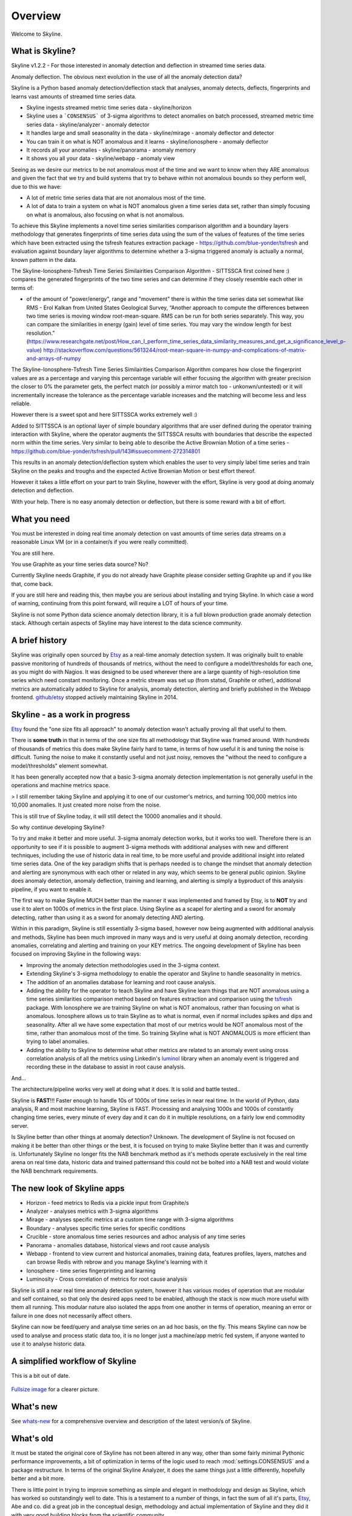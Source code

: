 .. role:: skyblue
.. role:: red
.. role:: brow

Overview
========

Welcome to Skyline.

What is Skyline?
----------------

Skyline v1.2.2 - For those interested in anomaly detection and deflection in
streamed time series data.

Anomaly deflection.  The obvious next evolution in the use of all the anomaly
detection data?

Skyline is a Python based anomaly detection/deflection stack that analyses,
anomaly detects, deflects, fingerprints and learns vast amounts of streamed
time series data.

- Skyline ingests streamed metric time series data - skyline/horizon
- Skyline uses a ```CONSENSUS``` of 3-sigma algorithms to detect anomalies on
  batch processed, streamed metric time series data - skyline/analyzer - anomaly
  detector
- It handles large and small seasonality in the data - skyline/mirage -
  anomaly deflector and detector
- You can train it on what is NOT anomalous and it learns - skyline/ionosphere -
  anomaly deflector
- It records all your anomalies - skyline/panorama - anomaly memory
- It shows you all your data - skyline/webapp - anomaly view

Seeing as we desire our metrics to be not anomalous most of the time and we want
to know when they ARE anomalous and given the fact that we try and build systems
that try to behave within not anomalous bounds so they perform well, due to
this we have:

- A lot of metric time series data that are not anomalous most of the time.
- A lot of data to train a system on what is NOT anomalous given a time series
  data set, rather than simply focusing on what is anomalous, also focusing on
  what is not anomalous.

To achieve this Skyline implements a novel time series similarities comparison
algorithm and a boundary layers methodology that generates fingerprints of time
series data using the sum of the values of features of the time series which
have been extracted using the tsfresh features extraction package -
https://github.com/blue-yonder/tsfresh and evaluation against boundary layer
algorithms to determine whether a 3-sigma triggered anomaly is actually a normal,
known pattern in the data.

The Skyline-Ionosphere-Tsfresh Time Series Similairities Comparison Algorithm -
SITTSSCA first coined here :) compares the generated fingerprints of the two
time series and can determine if they closely resemble each other in terms of:

- of the amount of "power/energy", range and "movement" there is within the time
  series data set somewhat like RMS - Erol Kalkan from United States Geological Survey,
  “Another approach to compute the differences between two time series is moving
  window root-mean-square. RMS can be run for both series separately. This way,
  you can compare the similarities in energy (gain) level of time series. You
  may vary the window length for best resolution.”
  (https://www.researchgate.net/post/How_can_I_perform_time_series_data_similarity_measures_and_get_a_significance_level_p-value)
  http://stackoverflow.com/questions/5613244/root-mean-square-in-numpy-and-complications-of-matrix-and-arrays-of-numpy

The Skyline-Ionosphere-Tsfresh Time Series Similairities Comparison Algorithm
compares how close the fingerprint values are as a percentage and
varying this percentage variable will either focusing the algorithm with greater
precision the closer to 0% the parameter gets, the perfect match (or possibly
a mirror match too - unkonwn/untested) or it will incrementally increase the
tolerance as the percentage variable increases and the matching will become
less and less reliable.

However there is a sweet spot and here SITTSSCA works extremely well :)

Added to SITTSSCA is an optional layer of simple boundary algorithms that are
user defined during the operator training interaction with Skyline, where the
operator augments the SITTSSCA results with boundaries that describe the
expected norm within the time series.  Very similar to being able to describe
the Active Brownian Motion of a time series -
https://github.com/blue-yonder/tsfresh/pull/143#issuecomment-272314801

This results in an anomaly detection/deflection system which enables the user to
very simply label time series and train Skyline on the peaks and troughs and the
expected Active Brownian Motion or best effort thereof.

However it takes a little effort on your part to train Skyline, however with the
effort, Skyline is very good at doing anomaly detection and deflection.

With your help.  There is no easy anomaly detection or deflection, but there is
some reward with a bit of effort.

What you need
-------------

You must be interested in doing real time anomaly detection on vast amounts of
time series data streams on a reasonable Linux VM (or in a container/s if you
were really committed).

You are still here.

You use Graphite as your time series data source?  No?

Currently Skyline needs Graphite, if you do not already have Graphite please
consider setting Graphite up and if you like that, come back.

If you are still here and reading this, then maybe you are serious about
installing and trying Skyline.  In which case a word of warning, continuing from
this point forward, will require a LOT of hours of your time.

Skyline is not some Python data science anomaly detection library, it is a full
blown production grade anomaly detection stack.  Although certain aspects of
Skyline may have interest to the data science community.

A brief history
---------------

Skyline was originally open sourced by `Etsy`_ as a real-time anomaly detection
system. It was originally built to enable passive monitoring of hundreds of
thousands of metrics, without the need to configure a model/thresholds for each
one, as you might do with Nagios.  It was designed to be used wherever there are
a large quantity of high-resolution time series which need constant monitoring.
Once a metric stream was set up (from statsd, Graphite or other), additional
metrics are automatically added to Skyline for analysis, anomaly detection,
alerting and briefly published in the Webapp frontend.  `github/etsy`_ stopped
actively maintaining Skyline in 2014.

Skyline - as a work in progress
-------------------------------

`Etsy`_ found the "one size fits all approach" to anomaly detection wasn't
actually proving all that useful to them.

There is **some truth** in that in terms of the one size fits all methodology that
Skyline was framed around.  With hundreds of thousands of metrics this does make
Skyline fairly hard to tame, in terms of how useful it is and tuning the noise
is difficult.  Tuning the noise to make it constantly useful and not just noisy,
removes the "without the need to configure a model/thresholds" element somewhat.

It has been generally accepted now that a basic 3-sigma anomaly detection
implementation is not generally useful in the operations and machine metrics
space.

> I still remember taking Skyline and applying it to one of our customer's metrics, and turning 100,000 metrics into 10,000 anomalies. It just created more noise from the noise.

This is still true of Skyline today, it will still detect the 10000 anomalies
and it should.

So why continue developing Skyline?

To try and make it better and more useful.  3-sigma anomaly detection works,
but it works too well.  Therefore there is an opportunity to see if it is
possible to augment 3-sigma methods with additional analyses with new and
different techniques, including the use of historic data in real time, to be
more useful and provide additional insight into related time series data.  One
of the key paradigm shifts that is perhaps needed is to change the mindset that
anomaly detection and alerting are synonymous with each other or related in any
way, which seems to be general public opinion.  Skyline does anomaly detection,
anomaly deflection, training and learning, and alerting is simply a byproduct of
this analysis pipeline, if you want to enable it.

The first way to make Skyline MUCH better than the manner it was implemented and
framed by Etsy, is to **NOT** try and use it to alert on 1000s of metrics in the
first place.  Using Skyline as a scapel for alerting and a sword for anomaly
detecting, rather than using it as a sword for anomaly detecting AND alerting.

Within in this paradigm, Skyline is still essentially 3-sigma based, however
now being augmented with additional analysis and methods, Skyline has been
much improved in many ways and is very useful at doing anomaly detection,
recording anomalies, correlating and alerting and training on your KEY metrics.
The ongoing development of Skyline has been focused on improving Skyline in the
following ways:

- Improving the anomaly detection methodologies used in the 3-sigma context.
- Extending Skyline's 3-sigma methodology to enable the operator and Skyline to
  handle seasonality in metrics.
- The addition of an anomalies database for learning and root cause analysis.
- Adding the ability for the operator to teach Skyline and have Skyline learn
  things that are NOT anomalous using a time series similarities comparison
  method based on features extraction and comparison using the `tsfresh`_
  package.  With Ionosphere we are training Skyline on what is NOT anomalous,
  rather than focusing on what is anomalous.  Ionosphere allows us to train
  Skyline as to what is normal, even if normal includes spikes and dips and
  seasonality.  After all we have some expectation that most of our metrics
  would be NOT anomalous most of the time, rather than anomalous most of the
  time.  So training Skyline what is NOT ANOMALOUS is more efficient than trying
  to label anomalies.
- Adding the ability to Skyline to determine what other metrics are related to
  an anomaly event using cross correlation analysis of all the metrics using
  Linkedin's `luminol`_ library when an anomaly event is triggered and
  recording these in the database to assist in root cause analysis.

And...

The architecture/pipeline works very well at doing what it does.  It is solid
and battle tested..

Skyline is **FAST**!!!  Faster enough to handle 10s of 1000s of time series in
near real time.  In the world of Python, data analysis, R and most machine
learning, Skyline is FAST.  Processing and analysing 1000s and 1000s of
constantly changing time series, every minute of every day and it can do it in
multiple resolutions, on a fairly low end commodity server.

Is Skyline better than other things at anomaly detection?  Unknown.  The
development of Skyline is not focused on making it be better than other things
or the best, it is focused on trying to make Skyline better than it was and
currently is.  Unfortunately Skyline no longer fits the NAB benchmark method as
it's methods operate exclusively in the real time arena on real time data,
historic data and trained patternsand this could not be bolted into a NAB test
and would violate the NAB benchmark requirements.

The new look of Skyline apps
----------------------------

* Horizon - feed metrics to Redis via a pickle input from Graphite/s
* Analyzer - analyses metrics with 3-sigma algorithms
* Mirage - analyses specific metrics at a custom time range with 3-sigma algorithms
* Boundary - analyses specific time series for specific conditions
* Crucible - store anomalous time series resources and adhoc analysis of any
  time series
* Panorama - anomalies database, historical views and root cause analysis
* Webapp - frontend to view current and historical anomalies, training data,
  features profiles, layers, matches and can browse Redis with
  :red:`re`:brow:`brow` and you manage Skyline's learning with it
* Ionosphere - time series fingerprinting and learning
* Luminosity - Cross correlation of metrics for root cause analysis

Skyline is still a near real time anomaly detection system, however it has
various modes of operation that are modular and self contained, so that only the
desired apps need to be enabled, although the stack is now much more useful with
them all running.  This modular nature also isolated the apps from one another
in terms of operation, meaning an error or failure in one does not necessarily
affect others.

Skyline can now be feed/query and analyse time series on an ad hoc basis, on the
fly.  This means Skyline can now be used to analyse and process static data too,
it is no longer just a machine/app metric fed system, if anyone wanted to use
it to analyse historic data.

A simplified workflow of Skyline
--------------------------------

This is a bit out of date.

.. figure:: images/skyline.simplified.workflow.annotated.gif
   :alt: A simplified workflow of Skyline

`Fullsize image <_images/skyline.simplified.workflow.annotated.gif>`_ for a clearer picture.

What's new
----------

See `whats-new <whats-new.html>`__ for a comprehensive overview and description
of the latest version/s of Skyline.

What's old
----------

It must be stated the original core of Skyline has not been altered in any way,
other than some fairly minimal Pythonic performance improvements, a bit of
optimization in terms of the logic used to reach :mod:`settings.CONSENSUS` and a
package restructure.  In terms of the original Skyline Analyzer, it does the
same things just a little differently, hopefully better and a bit more.

There is little point in trying to improve something as simple and elegant in
methodology and design as Skyline, which has worked so outstandingly well to
date.  This is a testament to a number of things, in fact the sum of all it's
parts, `Etsy`_, Abe and co. did a great job in the conceptual design,
methodology and actual implementation of Skyline and they did it with very good
building blocks from the scientific community.

The architecture in a nutshell
------------------------------
Skyline uses to following technologies and libraries at its core:

1. **Python** - the main skyline application language - `Python`_
2. **Redis** - `Redis`_ an in-memory data structure store
3. **numpy** - `NumPy`_ is the fundamental package for scientific computing with Python
4. **scipy** - `SciPy`_ Library - Fundamental library for scientific computing
5. **pandas** - `pandas`_ - Python Data Analysis Library
6. **mysql/mariadb** - a database - `MySQL`_ or `MariaDB`_
7. :red:`re`:brow:`brow` - Skyline uses a modified port of Marian
   Steinbach's excellent `rebrow`_
8. **tsfresh** - `tsfresh`_ - Automatic extraction of relevant features from time series
9. **memcached** - `memcached`_ - memory object caching system
10. **pymemcache** - `pymemcache`_ - A comprehensive, fast, pure-Python memcached client
11. **luminol** - `luminol`_ - Anomaly Detection and Correlation library

.. _Etsy: https://www.etsy.com/
.. _github/etsy: https://github.com/etsy/skyline
.. _whats-new: ../html/whats-new.html
.. _Python: https://www.python.org/
.. _Redis: http://Redis.io/
.. _NumPy: http://www.numpy.org/
.. _SciPy: http://scipy.org/
.. _pandas: http://pandas.pydata.org/
.. _MySQL: https://www.mysql.com/
.. _rebrow: https://github.com/marians/rebrow
.. _MariaDB: https://mariadb.org/
.. _tsfresh: https://github.com/blue-yonder/tsfresh
.. _memcached: https://memcached.org/
.. _pymemcache: https://github.com/pinterest/pymemcache
.. _luminol: https://github.com/linkedin/luminol

